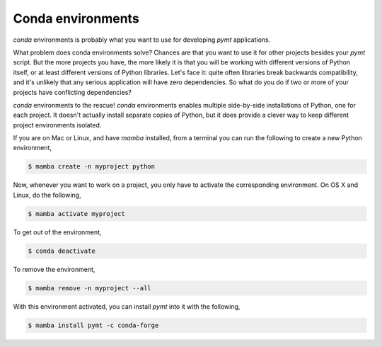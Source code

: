 Conda environments
==================

*conda* environments is probably what you want to use for developing *pymt*
applications.

What problem does conda environments solve?  Chances are that you want to use it
for other projects besides your *pymt* script.  But the more projects you
have, the more likely it is that you will be working with different
versions of Python itself, or at least different versions of Python
libraries.  Let's face it: quite often libraries break backwards
compatibility, and it's unlikely that any serious application will have
zero dependencies.  So what do you do if two or more of your projects have
conflicting dependencies?

*conda* environments to the rescue!  *conda* environments enables multiple
side-by-side installations of Python, one for each project.  It doesn't actually
install separate copies of Python, but it does provide a clever way to
keep different project environments isolated.

If you are on Mac or Linux, and have *mamba* installed, from a terminal you
can run the following to create a new Python environment,

.. code-block:: bash

  $ mamba create -n myproject python

Now, whenever you want to work on a project, you only have to activate the
corresponding environment.  On OS X and Linux, do the following,

.. code-block:: bash

  $ mamba activate myproject

To get out of the environment,

.. code-block:: bash

  $ conda deactivate

To remove the environment,

.. code-block:: bash

  $ mamba remove -n myproject --all

With this environment activated, you can install *pymt* into it with the
following,

.. code-block:: bash

  $ mamba install pymt -c conda-forge

